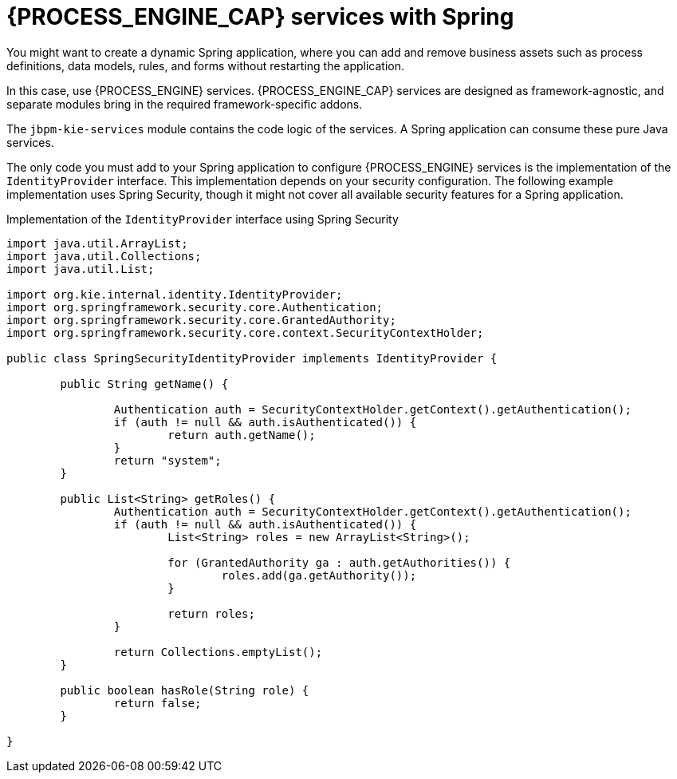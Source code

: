 [id='spring-process-services-con_{CONTEXT}']

= {PROCESS_ENGINE_CAP} services with Spring

You might want to create a dynamic Spring application, where you can add and remove business assets such as process definitions, data models, rules, and forms without restarting the application.

In this case, use {PROCESS_ENGINE} services. {PROCESS_ENGINE_CAP} services are designed as framework-agnostic, and separate modules bring in the required framework-specific addons. 

The `jbpm-kie-services` module contains the code logic of the services. A Spring application can consume these pure Java services.

The only code you must add to your Spring application to configure {PROCESS_ENGINE} services is the implementation of the `IdentityProvider` interface. This implementation depends on your security configuration. The following example implementation uses Spring Security, though it might not cover all available security features for a Spring application.

.Implementation of the `IdentityProvider` interface using Spring Security
[source,java]
----
import java.util.ArrayList;
import java.util.Collections;
import java.util.List;

import org.kie.internal.identity.IdentityProvider;
import org.springframework.security.core.Authentication;
import org.springframework.security.core.GrantedAuthority;
import org.springframework.security.core.context.SecurityContextHolder;

public class SpringSecurityIdentityProvider implements IdentityProvider {

	public String getName() {

		Authentication auth = SecurityContextHolder.getContext().getAuthentication();
		if (auth != null && auth.isAuthenticated()) {
			return auth.getName();
		}
		return "system";
	}

	public List<String> getRoles() {
		Authentication auth = SecurityContextHolder.getContext().getAuthentication();
		if (auth != null && auth.isAuthenticated()) {
			List<String> roles = new ArrayList<String>();

			for (GrantedAuthority ga : auth.getAuthorities()) {
				roles.add(ga.getAuthority());
			}

			return roles;
		}

		return Collections.emptyList();
	}

	public boolean hasRole(String role) {
		return false;
	}

}
----
